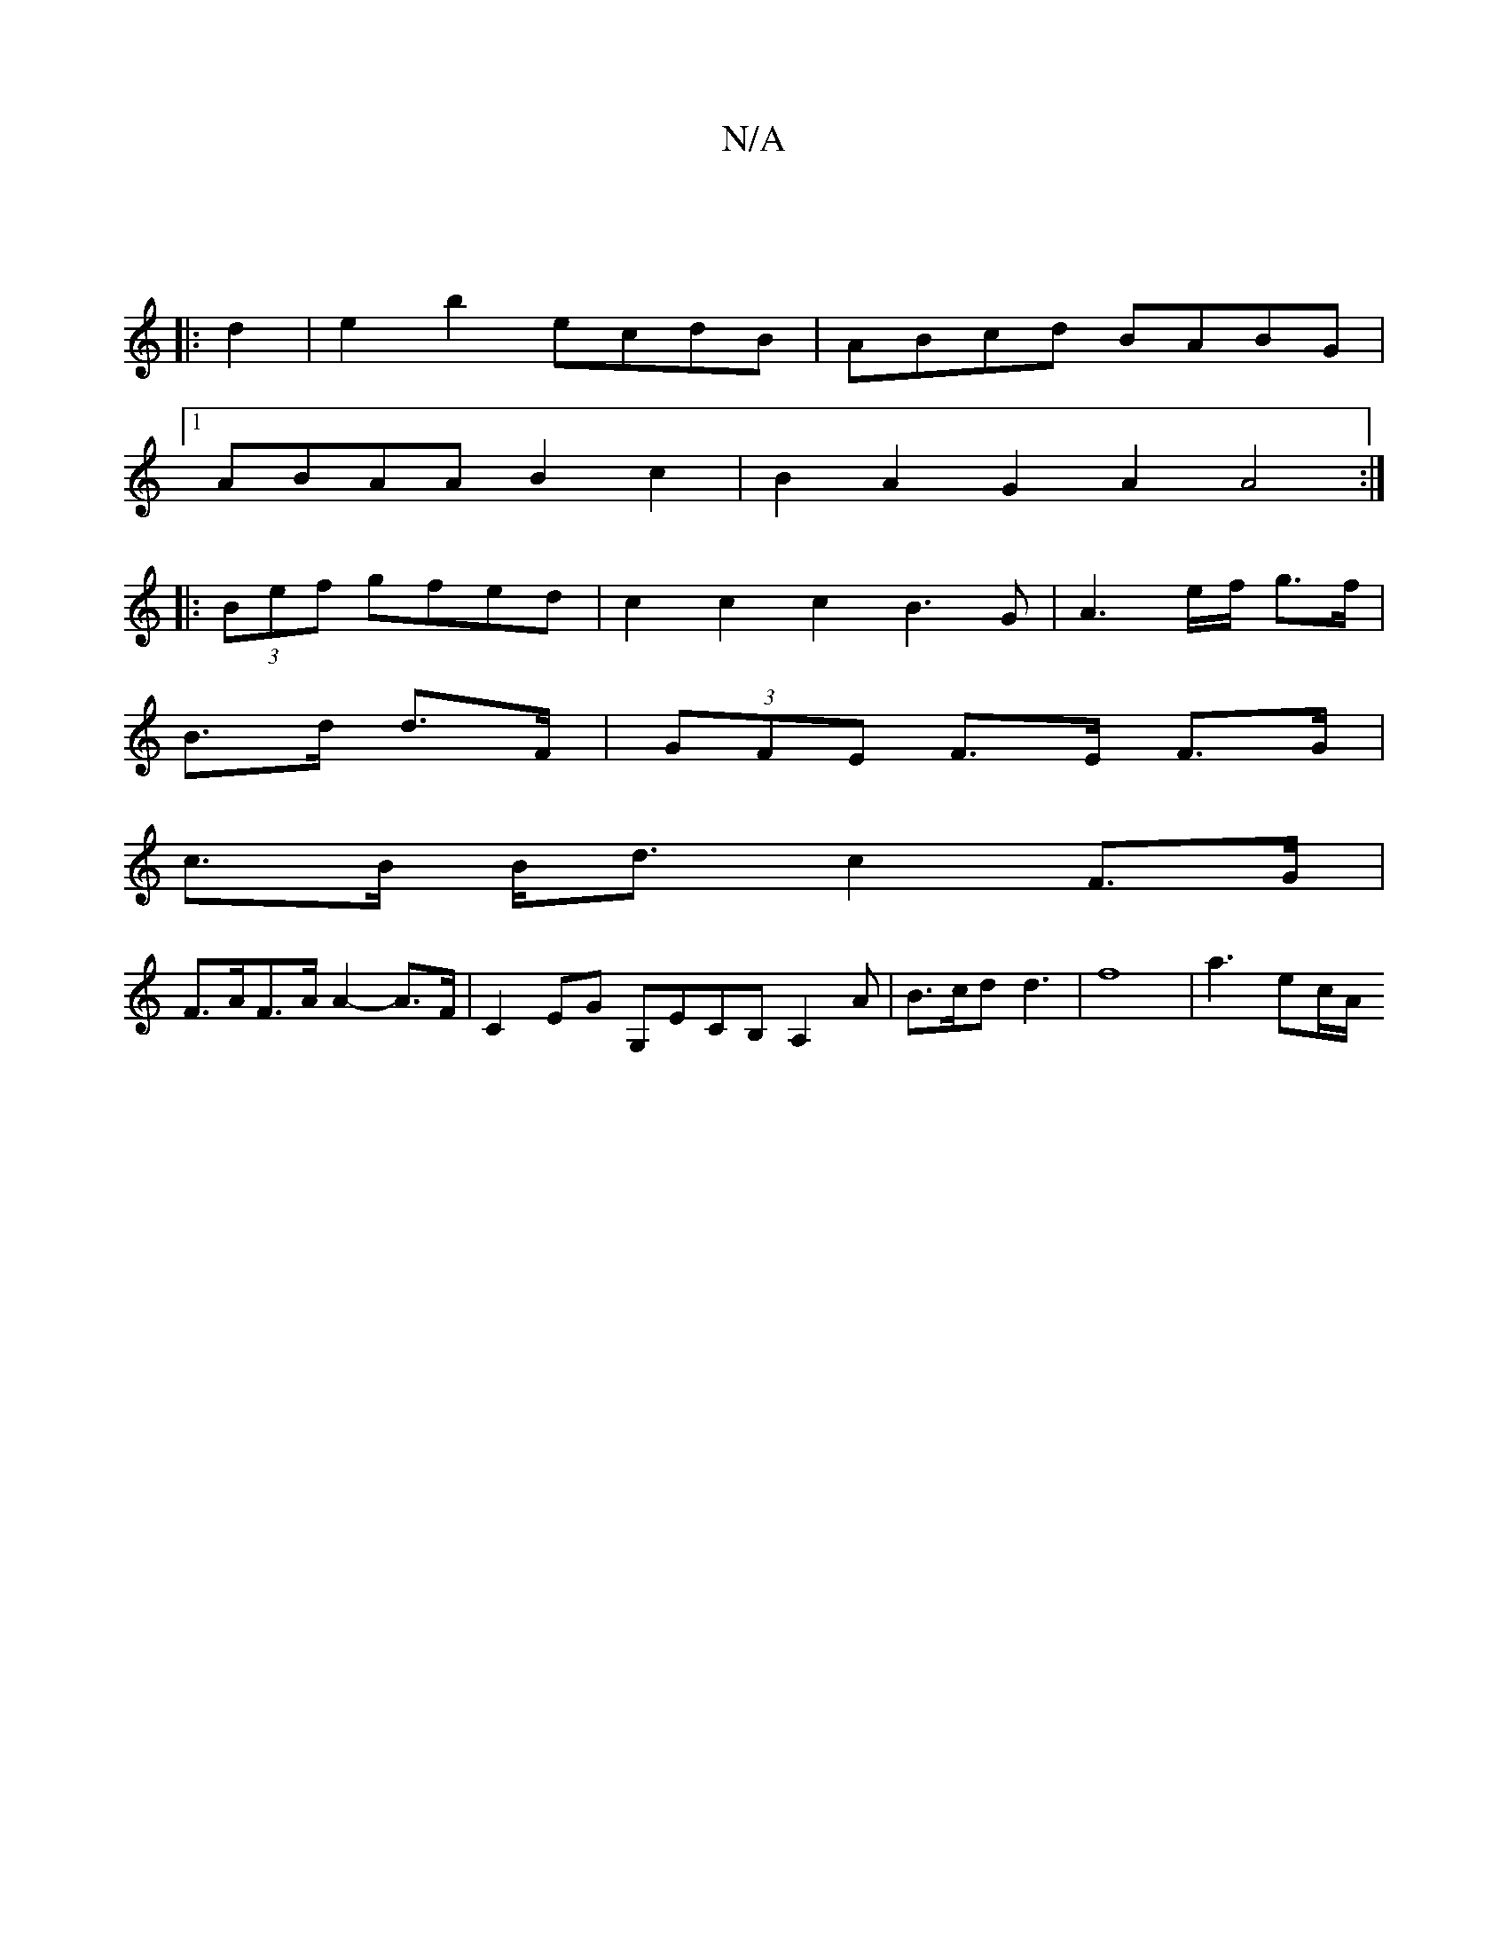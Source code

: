 X:1
T:N/A
M:4/4
R:N/A
K:Cmajor
:|
|: d2|e2b2 ecdB|ABcd BABG |
[1 ABAA B2 c2 | B2A2 G2A2 A4 :|
|: (3Bef gfed | c2c2 c2B3G | A3 e/f/ g>f |
B>d d>F |(3GFE F>E F>G|
c>B B<d c2 F>G |
F>AF>A A2-A>F|C2 EG G,ECB, A,2 A|B>cd d3-|f8|a3 ec/A/